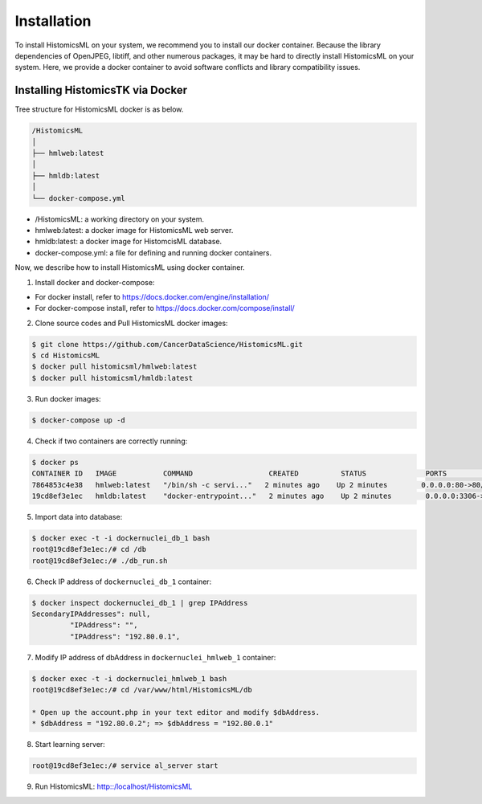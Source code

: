 .. highlight:: shell

============
Installation
============

To install HistomicsML on your system, we recommend you to install our docker
container. Because the library dependencies of OpenJPEG, libtiff,
and other numerous packages, it may be hard to directly install HistomicsML on your system.
Here, we provide a docker container to avoid software conflicts and
library compatibility issues.

Installing HistomicsTK via Docker
---------------------------------

Tree structure for HistomicsML docker is as below.

.. code-block:: bash

  /HistomicsML
  │
  ├── hmlweb:latest
  │
  ├── hmldb:latest
  │
  └── docker-compose.yml

* /HistomicsML: a working directory on your system.
* hmlweb:latest: a docker image for HistomicsML web server.
* hmldb:latest: a docker image for HistomcisML database.
* docker-compose.yml: a file for defining and running docker containers.

Now, we describe how to install HistomicsML using docker container.

1. Install docker and docker-compose:

* For docker install, refer to https://docs.docker.com/engine/installation/
* For docker-compose install, refer to https://docs.docker.com/compose/install/

2. Clone source codes and Pull HistomicsML docker images:

.. code-block:: bash

  $ git clone https://github.com/CancerDataScience/HistomicsML.git
  $ cd HistomicsML
  $ docker pull histomicsml/hmlweb:latest
  $ docker pull histomicsml/hmldb:latest

3. Run docker images:

.. code-block:: bash

  $ docker-compose up -d

4. Check if two containers are correctly running:

.. code-block:: bash

  $ docker ps
  CONTAINER ID   IMAGE           COMMAND                  CREATED          STATUS              PORTS                                          NAMES
  7864853c4e38   hmlweb:latest   "/bin/sh -c servi..."   2 minutes ago    Up 2 minutes        0.0.0.0:80->80/tcp, 0.0.0.0:20000->20000/tcp   dockernuclei_web_1
  19cd8ef3e1ec   hmldb:latest    "docker-entrypoint..."   2 minutes ago    Up 2 minutes        0.0.0.0:3306->3306/tcp                         dockernuclei_db_1

5. Import data into database:

.. code-block:: bash

  $ docker exec -t -i dockernuclei_db_1 bash
  root@19cd8ef3e1ec:/# cd /db
  root@19cd8ef3e1ec:/# ./db_run.sh

6. Check IP address of ``dockernuclei_db_1`` container:

.. code-block:: bash

 $ docker inspect dockernuclei_db_1 | grep IPAddress
 SecondaryIPAddresses": null,
          "IPAddress": "",
          "IPAddress": "192.80.0.1",

7. Modify IP address of dbAddress in ``dockernuclei_hmlweb_1`` container:

.. code-block:: bash

 $ docker exec -t -i dockernuclei_hmlweb_1 bash
 root@19cd8ef3e1ec:/# cd /var/www/html/HistomicsML/db

 * Open up the account.php in your text editor and modify $dbAddress.
 * $dbAddress = "192.80.0.2"; => $dbAddress = "192.80.0.1"

8. Start learning server:

.. code-block:: bash

 root@19cd8ef3e1ec:/# service al_server start

9. Run HistomicsML: http::/localhost/HistomicsML
